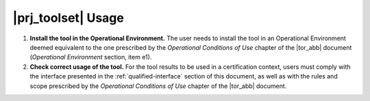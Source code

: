 |prj_toolset| Usage
====================

#. **Install the tool in the Operational Environment.** The user needs
   to install the tool in an Operational Environment deemed equivalent
   to the one prescribed by the *Operational Conditions of Use* chapter of
   the |tor_abb| document (*Operational Environment* section, item e1).

#. **Check correct usage of the tool.** For the tool results to be
   used in a certification context, users must comply with the
   interface presented in the :ref:`qualified-interface` section of
   this document, as well as with the rules and scope prescribed by
   the *Operational Conditions of Use* chapter of the |tor_abb| document.
